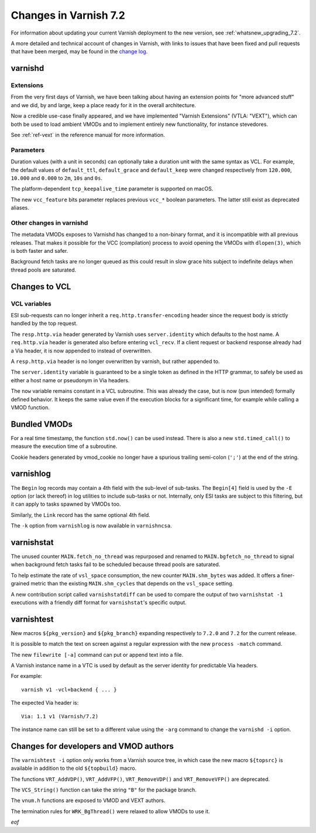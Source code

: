 .. _whatsnew_changes_7.2:

%%%%%%%%%%%%%%%%%%%%%%
Changes in Varnish 7.2
%%%%%%%%%%%%%%%%%%%%%%

For information about updating your current Varnish deployment to the
new version, see :ref:`whatsnew_upgrading_7.2`.

A more detailed and technical account of changes in Varnish, with
links to issues that have been fixed and pull requests that have been
merged, may be found in the `change log`_.

.. _change log: https://github.com/varnishcache/varnish-cache/blob/master/doc/changes.rst

varnishd
========

Extensions
~~~~~~~~~~

From the very first days of Varnish, we have been talking about having
an extension points for "more advanced stuff" and we did, by and large,
keep a place ready for it in the overall architecture.

Now a credible use-case finally appeared, and we have implemented
"Varnish Extensions" (VTLA: "VEXT"), which can both be used to load
ambient VMODs and to implement entirely new functionality, for instance
stevedores.

See :ref:`ref-vext` in the reference manual for more information.

Parameters
~~~~~~~~~~

Duration values (with a unit in seconds) can optionally take a duration
unit with the same syntax as VCL. For example, the default values of
``default_ttl``, ``default_grace`` and ``default_keep`` were changed
respectively from ``120.000``, ``10.000`` and ``0.000`` to ``2m``, ``10s``
and ``0s``.

The platform-dependent ``tcp_keepalive_time`` parameter is supported on
macOS.

The new ``vcc_feature`` bits parameter replaces previous ``vcc_*`` boolean
parameters. The latter still exist as deprecated aliases.

Other changes in varnishd
~~~~~~~~~~~~~~~~~~~~~~~~~

The metadata VMODs exposes to Varnishd has changed to a non-binary
format, and it is incompatible with all previous releases.
That makes it possible for the VCC (compilation) process to avoid
opening the VMODs with ``dlopen(3)``, which is both faster and
safer.

Background fetch tasks are no longer queued as this could result in slow
grace hits subject to indefinite delays when thread pools are saturated.

Changes to VCL
==============

VCL variables
~~~~~~~~~~~~~

ESI sub-requests can no longer inherit a ``req.http.transfer-encoding``
header since the request body is strictly handled by the top request.

The ``resp.http.via`` header generated by Varnish uses ``server.identity``
which defaults to the host name. A ``req.http.via`` header is generated
also before entering ``vcl_recv``. If a client request or backend response
already had a Via header, it is now appended to instead of overwritten.

A ``resp.http.via`` header is no longer overwritten by varnish, but
rather appended to.

The ``server.identity`` variable is guaranteed to be a single token as
defined in the HTTP grammar, to safely be used as either a host name or
pseudonym in Via headers.

The ``now`` variable remains constant in a VCL subroutine. This was already
the case, but is now (pun intended) formally defined behavior. It keeps the
same value even if the execution blocks for a significant time, for example
while calling a VMOD function.

Bundled VMODs
=============

For a real time timestamp, the function ``std.now()`` can be used instead.
There is also a new ``std.timed_call()`` to measure the execution time of a
subroutine.

Cookie headers generated by vmod_cookie no longer have a spurious trailing
semi-colon (``';'``) at the end of the string.

varnishlog
==========

The ``Begin`` log records may contain a 4th field with the sub-level of
sub-tasks. The ``Begin[4]`` field is used by the ``-E`` option (or lack
thereof) in log utilities to include sub-tasks or not. Internally, only ESI
tasks are subject to this filtering, but it can apply to tasks spawned by
VMODs too.

Similarly, the ``Link`` record has the same optional 4th field.

.. XXX: any reason against ``varnish{hist,top} -k``?

The ``-k`` option from ``varnishlog`` is now available in ``varnishncsa``.

varnishstat
===========

The unused counter ``MAIN.fetch_no_thread`` was repurposed and renamed to
``MAIN.bgfetch_no_thread`` to signal when background fetch tasks fail to
be scheduled because thread pools are saturated.

To help estimate the rate of ``vsl_space`` consumption, the new counter
``MAIN.shm_bytes`` was added. It offers a finer-grained metric than the
existing ``MAIN.shm_cycles`` that depends on the ``vsl_space`` setting.

A new contribution script called ``varnishstatdiff`` can be used to compare
the output of two ``varnishstat -1`` executions with a friendly diff format
for ``varnishstat``'s specific output.

varnishtest
===========

New macros ``${pkg_version}`` and ``${pkg_branch}`` expanding respectively
to ``7.2.0`` and ``7.2`` for the current release.

It is possible to match the text on screen against a regular expression
with the new ``process -match`` command.

The new ``filewrite [-a]`` command can put or append text into a file.

A Varnish instance name in a VTC is used by default as the server identity
for predictable Via headers.

For example::

    varnish v1 -vcl+backend { ... }

The expected Via header is::

    Via: 1.1 v1 (Varnish/7.2)

The instance name can still be set to a different value using the ``-arg``
command to change the ``varnishd -i`` option.

Changes for developers and VMOD authors
=======================================

The ``varnishtest -i`` option only works from a Varnish source tree, in
which case the new macro ``${topsrc}`` is available in addition to the
old ``${topbuild}`` macro.

The functions ``VRT_AddVDP()``, ``VRT_AddVFP()``, ``VRT_RemoveVDP()`` and
``VRT_RemoveVFP()`` are deprecated.

The ``VCS_String()`` function can take the string ``"B"`` for the package
branch.

The ``vnum.h`` functions are exposed to VMOD and VEXT authors.

The termination rules for ``WRK_BgThread()`` were relaxed to allow VMODs to
use it.

*eof*
